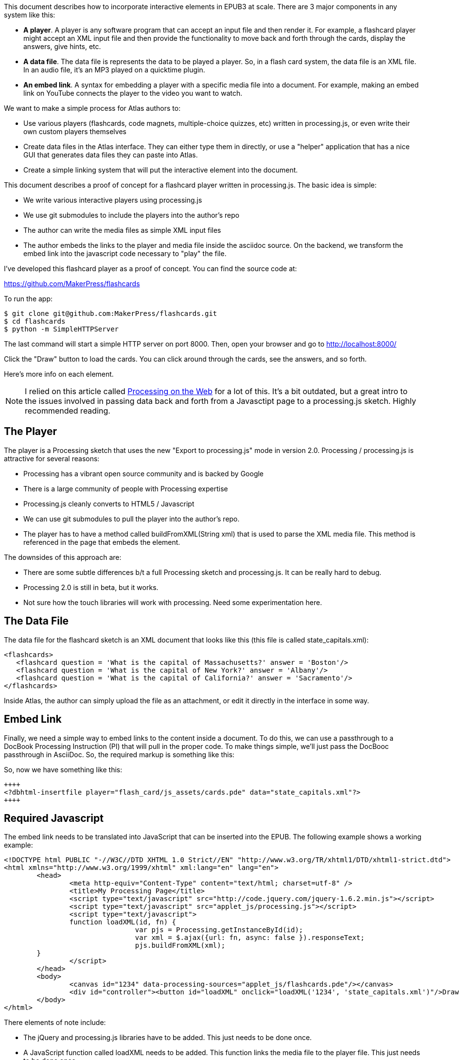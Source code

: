 This document describes how to incorporate interactive elements in EPUB3 at scale.  There are 3 major components in any system like this:

* *A player*.  A player is any software program that can accept an input file and then render it.  For example, a flashcard player might accept an XML input file and then provide the functionality to move back and forth through the cards, display the answers, give hints, etc.
* *A data file*.  The data file is represents the data to be played a player. So, in a flash card system, the data file is an XML file.  In an audio file, it's an MP3 played on a quicktime plugin.
* *An embed link*.  A syntax for embedding a player with a specific media file into a document.   For example, making an embed link on YouTube connects the player to the video you want to watch.

We want to make a simple process for Atlas authors to:

* Use various players (flashcards, code magnets, multiple-choice quizzes, etc) written in processing.js, or even write their own custom players themselves 
* Create data files in the Atlas interface.  They can either type them in directly, or use a "helper" application that has a nice GUI that generates data files they can paste into Atlas.
* Create a simple linking system that will put the interactive element into the document.

This document describes a proof of concept for a flashcard player written in processing.js.  The basic idea is simple:

* We write various interactive players using processing.js
* We use git submodules to include the players into the author's repo
* The author can write the media files as simple XML input files
* The author embeds the links to the player and media file inside the asciidoc source.  On the backend, we transform the embed link into the javascript  code necessary to "play" the file.

I've developed this flashcard player as a proof of concept.  You can find the source code at:

https://github.com/MakerPress/flashcards

To run the app:

----
$ git clone git@github.com:MakerPress/flashcards.git
$ cd flashcards
$ python -m SimpleHTTPServer
----

The last command will start a simple HTTP server on port 8000.  Then, open your browser and go to http://localhost:8000/

Click the "Draw" button to load the cards.  You can click around through the cards, see the answers, and so forth.

Here's more info on each element.

[NOTE]
====
I relied on this article called http://processingjs.nihongoresources.com/processing%20on%20the%20web/[Processing on the Web] for a lot of this.  It's a bit outdated, but a great intro to the issues involved in passing data back and forth from a Javasctipt page to a processing.js sketch.  Highly recommended reading.
====


== The Player

The player is a Processing sketch that uses the new "Export to processing.js" mode in version 2.0.  Processing / processing.js is attractive for several reasons:

* Processing has a vibrant open source community and is backed by Google
* There is a large community of people with Processing expertise
* Processing.js cleanly converts to HTML5 / Javascript
* We can use git submodules to pull the player into the author's repo.
* The player has to have a method called buildFromXML(String xml) that is used to parse the XML media file.  This method is referenced in the page that embeds the element.

The downsides of this approach are:

* There are some subtle differences b/t a full Processing sketch and processing.js.  It can be really hard to debug.
* Processing 2.0 is still in beta, but it works.
* Not sure how the touch libraries will work with processing. Need some experimentation here.

== The Data File

The data file for the flashcard sketch is an XML document that looks like this (this file is called state_capitals.xml):

----
<flashcards>
   <flashcard question = 'What is the capital of Massachusetts?' answer = 'Boston'/>
   <flashcard question = 'What is the capital of New York?' answer = 'Albany'/>
   <flashcard question = 'What is the capital of California?' answer = 'Sacramento'/>
</flashcards>
----

Inside Atlas, the author can simply upload the file as an attachment, or edit it directly in the interface in some way.    


== Embed Link

Finally, we need a simple way to embed links to the content inside a document.  To do this, we can use a passthrough to a DocBook Processing Instruction (PI) that will pull in the proper code.  To make things simple, we'll just pass the DocBooc passthrough in AsciiDoc.  So, the required markup is something like this:

So, now we have something like this:

----
++++
<?dbhtml-insertfile player="flash_card/js_assets/cards.pde" data="state_capitals.xml"?>
++++
----


== Required Javascript

The embed link needs to be translated into JavaScript that can be inserted into the EPUB.  The following example shows a working example:

----
<!DOCTYPE html PUBLIC "-//W3C//DTD XHTML 1.0 Strict//EN" "http://www.w3.org/TR/xhtml1/DTD/xhtml1-strict.dtd">
<html xmlns="http://www.w3.org/1999/xhtml" xml:lang="en" lang="en">
	<head>
		<meta http-equiv="Content-Type" content="text/html; charset=utf-8" />
		<title>My Processing Page</title>
		<script type="text/javascript" src="http://code.jquery.com/jquery-1.6.2.min.js"></script>
		<script type="text/javascript" src="applet_js/processing.js"></script>
		<script type="text/javascript">
		function loadXML(id, fn) {
				var pjs = Processing.getInstanceById(id);
				var xml = $.ajax({url: fn, async: false }).responseText;
				pjs.buildFromXML(xml); 
        }
		</script>
	</head>
	<body>
		<canvas id="1234" data-processing-sources="applet_js/flashcards.pde"/></canvas>
		<div id="controller"><button id="loadXML" onclick="loadXML('1234', 'state_capitals.xml')"/>Draw!</div>
	</body>
</html>
----
 
There elements of note include:

* The jQuery and processing.js libraries have to be added.  This just needs to be done once.
* A  JavaScript function called loadXML needs to be added.  This function links the media file to the player file.  This just needs to be done once.
* A canvas with a unique ID that runs the processing sketch.  The data-processing-sources attribute is supplied by the "player" attribute in the embed link.
* A button to start the player.  It's onClick attribute executes the "loadXML" function with the canvas ID and the data file supplied in the embed link.

The one piece I'd like to do is figure out how to have the canvas load the data file automatically, rather than the user having to press the button.  There is probably a sneaky javascript way to do this.  

